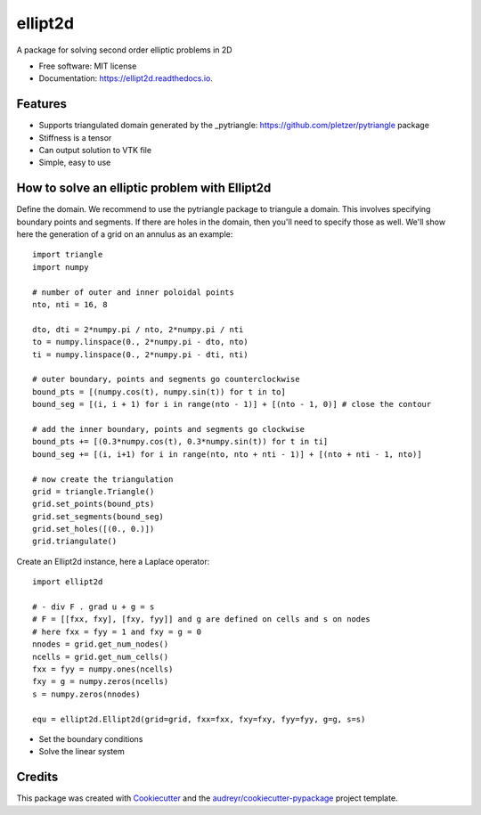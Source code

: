 ========
ellipt2d
========


.. image:: https://img.shields.io/pypi/v/ellipt2d.svg
        :target: https://pypi.python.org/pypi/ellipt2d

.. image:: https://img.shields.io/travis/pletzer/ellipt2d.svg
        :target: https://travis-ci.com/pletzer/ellipt2d

.. image:: https://readthedocs.org/projects/ellipt2d/badge/?version=latest
        :target: https://ellipt2d.readthedocs.io/en/latest/?badge=latest
        :alt: Documentation Status



A package for solving second order elliptic problems in 2D


* Free software: MIT license
* Documentation: https://ellipt2d.readthedocs.io.


Features
--------

* Supports triangulated domain generated by the _pytriangle: https://github.com/pletzer/pytriangle package
* Stiffness is a tensor
* Can output solution to VTK file
* Simple, easy to use

How to solve an elliptic problem with Ellipt2d
----------------------------------------------

Define the domain. We recommend to use the pytriangle package to triangule a domain. This involves specifying 
boundary points and segments. If there are holes in the domain, then you'll need to specify those as well. We'll 
show here the generation of a grid on an annulus as an example::

    import triangle
    import numpy
    
    # number of outer and inner poloidal points
    nto, nti = 16, 8
    
    dto, dti = 2*numpy.pi / nto, 2*numpy.pi / nti
    to = numpy.linspace(0., 2*numpy.pi - dto, nto)
    ti = numpy.linspace(0., 2*numpy.pi - dti, nti)
    
    # outer boundary, points and segments go counterclockwise
    bound_pts = [(numpy.cos(t), numpy.sin(t)) for t in to]
    bound_seg = [(i, i + 1) for i in range(nto - 1)] + [(nto - 1, 0)] # close the contour
    
    # add the inner boundary, points and segments go clockwise
    bound_pts += [(0.3*numpy.cos(t), 0.3*numpy.sin(t)) for t in ti]
    bound_seg += [(i, i+1) for i in range(nto, nto + nti - 1)] + [(nto + nti - 1, nto)]
    
    # now create the triangulation
    grid = triangle.Triangle()
    grid.set_points(bound_pts)
    grid.set_segments(bound_seg)
    grid.set_holes([(0., 0.)])
    grid.triangulate()

Create an Ellipt2d instance, here a Laplace operator::

    import ellipt2d
    
    # - div F . grad u + g = s
    # F = [[fxx, fxy], [fxy, fyy]] and g are defined on cells and s on nodes
    # here fxx = fyy = 1 and fxy = g = 0
    nnodes = grid.get_num_nodes()
    ncells = grid.get_num_cells()
    fxx = fyy = numpy.ones(ncells)
    fxy = g = numpy.zeros(ncells)
    s = numpy.zeros(nnodes)
    
    equ = ellipt2d.Ellipt2d(grid=grid, fxx=fxx, fxy=fxy, fyy=fyy, g=g, s=s)
  
* Set the boundary conditions

* Solve the linear system

Credits
-------

This package was created with Cookiecutter_ and the `audreyr/cookiecutter-pypackage`_ project template.

.. _Cookiecutter: https://github.com/audreyr/cookiecutter
.. _`audreyr/cookiecutter-pypackage`: https://github.com/audreyr/cookiecutter-pypackage
